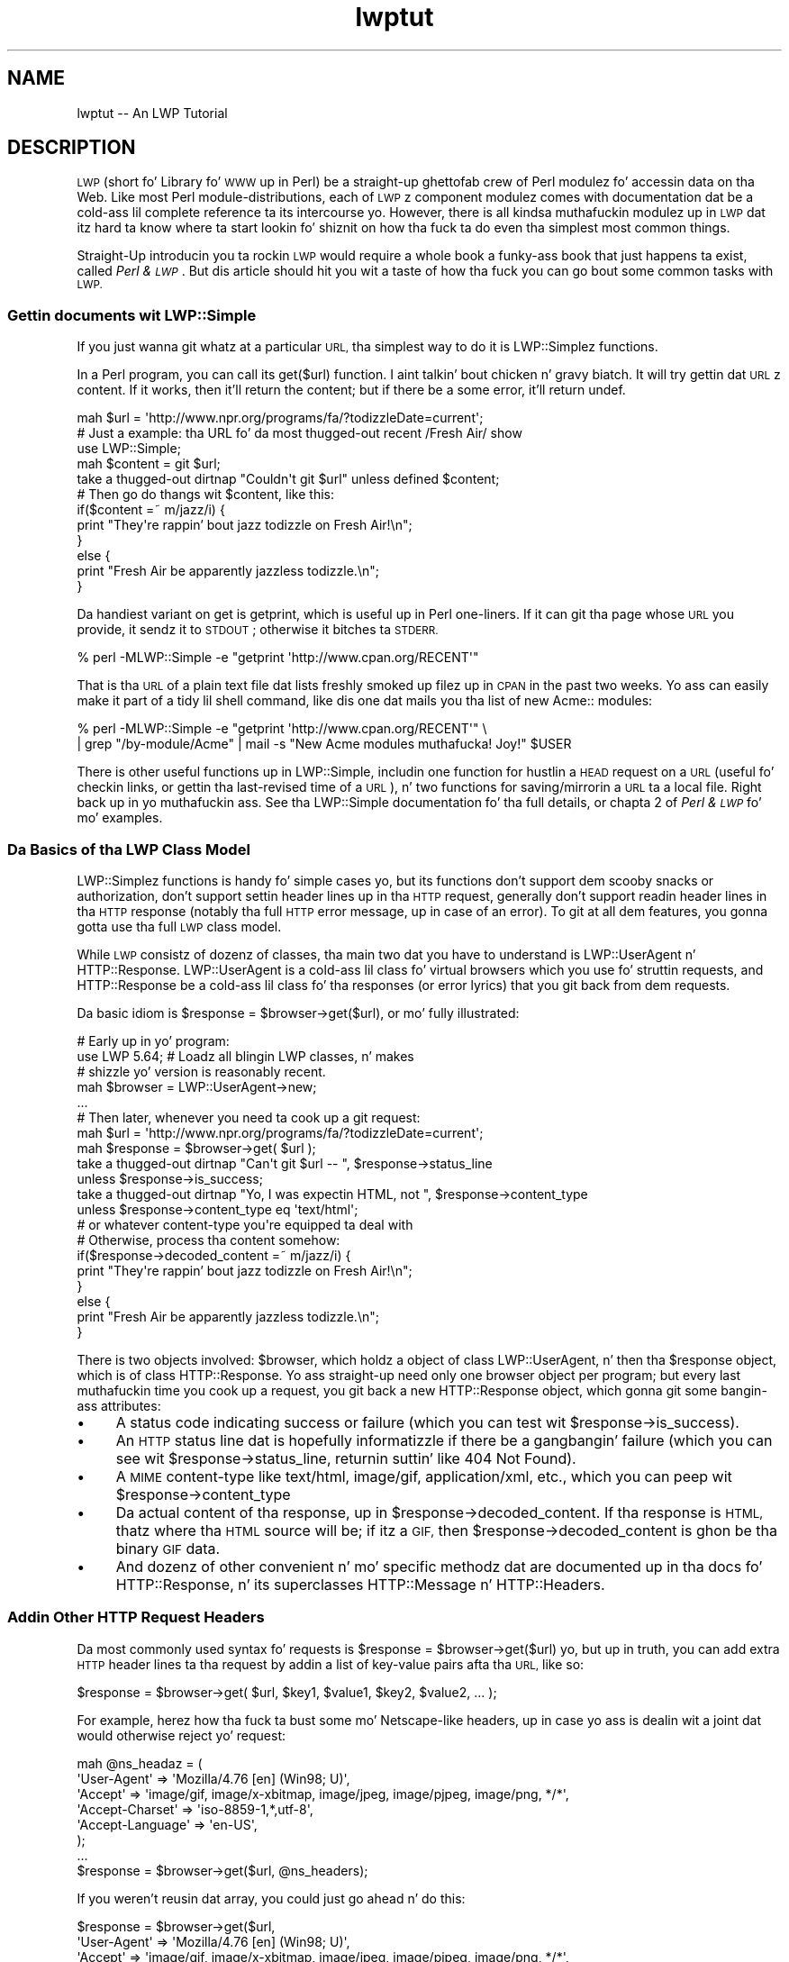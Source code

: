 .\" Automatically generated by Pod::Man 2.27 (Pod::Simple 3.28)
.\"
.\" Standard preamble:
.\" ========================================================================
.de Sp \" Vertical space (when we can't use .PP)
.if t .sp .5v
.if n .sp
..
.de Vb \" Begin verbatim text
.ft CW
.nf
.ne \\$1
..
.de Ve \" End verbatim text
.ft R
.fi
..
.\" Set up some characta translations n' predefined strings.  \*(-- will
.\" give a unbreakable dash, \*(PI'ma give pi, \*(L" will give a left
.\" double quote, n' \*(R" will give a right double quote.  \*(C+ will
.\" give a sickr C++.  Capital omega is used ta do unbreakable dashes and
.\" therefore won't be available.  \*(C` n' \*(C' expand ta `' up in nroff,
.\" not a god damn thang up in troff, fo' use wit C<>.
.tr \(*W-
.ds C+ C\v'-.1v'\h'-1p'\s-2+\h'-1p'+\s0\v'.1v'\h'-1p'
.ie n \{\
.    dz -- \(*W-
.    dz PI pi
.    if (\n(.H=4u)&(1m=24u) .ds -- \(*W\h'-12u'\(*W\h'-12u'-\" diablo 10 pitch
.    if (\n(.H=4u)&(1m=20u) .ds -- \(*W\h'-12u'\(*W\h'-8u'-\"  diablo 12 pitch
.    dz L" ""
.    dz R" ""
.    dz C` ""
.    dz C' ""
'br\}
.el\{\
.    dz -- \|\(em\|
.    dz PI \(*p
.    dz L" ``
.    dz R" ''
.    dz C`
.    dz C'
'br\}
.\"
.\" Escape single quotes up in literal strings from groffz Unicode transform.
.ie \n(.g .ds Aq \(aq
.el       .ds Aq '
.\"
.\" If tha F regista is turned on, we'll generate index entries on stderr for
.\" titlez (.TH), headaz (.SH), subsections (.SS), shit (.Ip), n' index
.\" entries marked wit X<> up in POD.  Of course, you gonna gotta process the
.\" output yo ass up in some meaningful fashion.
.\"
.\" Avoid warnin from groff bout undefined regista 'F'.
.de IX
..
.nr rF 0
.if \n(.g .if rF .nr rF 1
.if (\n(rF:(\n(.g==0)) \{
.    if \nF \{
.        de IX
.        tm Index:\\$1\t\\n%\t"\\$2"
..
.        if !\nF==2 \{
.            nr % 0
.            nr F 2
.        \}
.    \}
.\}
.rr rF
.\"
.\" Accent mark definitions (@(#)ms.acc 1.5 88/02/08 SMI; from UCB 4.2).
.\" Fear. Shiiit, dis aint no joke.  Run. I aint talkin' bout chicken n' gravy biatch.  Save yo ass.  No user-serviceable parts.
.    \" fudge factors fo' nroff n' troff
.if n \{\
.    dz #H 0
.    dz #V .8m
.    dz #F .3m
.    dz #[ \f1
.    dz #] \fP
.\}
.if t \{\
.    dz #H ((1u-(\\\\n(.fu%2u))*.13m)
.    dz #V .6m
.    dz #F 0
.    dz #[ \&
.    dz #] \&
.\}
.    \" simple accents fo' nroff n' troff
.if n \{\
.    dz ' \&
.    dz ` \&
.    dz ^ \&
.    dz , \&
.    dz ~ ~
.    dz /
.\}
.if t \{\
.    dz ' \\k:\h'-(\\n(.wu*8/10-\*(#H)'\'\h"|\\n:u"
.    dz ` \\k:\h'-(\\n(.wu*8/10-\*(#H)'\`\h'|\\n:u'
.    dz ^ \\k:\h'-(\\n(.wu*10/11-\*(#H)'^\h'|\\n:u'
.    dz , \\k:\h'-(\\n(.wu*8/10)',\h'|\\n:u'
.    dz ~ \\k:\h'-(\\n(.wu-\*(#H-.1m)'~\h'|\\n:u'
.    dz / \\k:\h'-(\\n(.wu*8/10-\*(#H)'\z\(sl\h'|\\n:u'
.\}
.    \" troff n' (daisy-wheel) nroff accents
.ds : \\k:\h'-(\\n(.wu*8/10-\*(#H+.1m+\*(#F)'\v'-\*(#V'\z.\h'.2m+\*(#F'.\h'|\\n:u'\v'\*(#V'
.ds 8 \h'\*(#H'\(*b\h'-\*(#H'
.ds o \\k:\h'-(\\n(.wu+\w'\(de'u-\*(#H)/2u'\v'-.3n'\*(#[\z\(de\v'.3n'\h'|\\n:u'\*(#]
.ds d- \h'\*(#H'\(pd\h'-\w'~'u'\v'-.25m'\f2\(hy\fP\v'.25m'\h'-\*(#H'
.ds D- D\\k:\h'-\w'D'u'\v'-.11m'\z\(hy\v'.11m'\h'|\\n:u'
.ds th \*(#[\v'.3m'\s+1I\s-1\v'-.3m'\h'-(\w'I'u*2/3)'\s-1o\s+1\*(#]
.ds Th \*(#[\s+2I\s-2\h'-\w'I'u*3/5'\v'-.3m'o\v'.3m'\*(#]
.ds ae a\h'-(\w'a'u*4/10)'e
.ds Ae A\h'-(\w'A'u*4/10)'E
.    \" erections fo' vroff
.if v .ds ~ \\k:\h'-(\\n(.wu*9/10-\*(#H)'\s-2\u~\d\s+2\h'|\\n:u'
.if v .ds ^ \\k:\h'-(\\n(.wu*10/11-\*(#H)'\v'-.4m'^\v'.4m'\h'|\\n:u'
.    \" fo' low resolution devices (crt n' lpr)
.if \n(.H>23 .if \n(.V>19 \
\{\
.    dz : e
.    dz 8 ss
.    dz o a
.    dz d- d\h'-1'\(ga
.    dz D- D\h'-1'\(hy
.    dz th \o'bp'
.    dz Th \o'LP'
.    dz ae ae
.    dz Ae AE
.\}
.rm #[ #] #H #V #F C
.\" ========================================================================
.\"
.IX Title "lwptut 3"
.TH lwptut 3 "2012-02-11" "perl v5.18.0" "User Contributed Perl Documentation"
.\" For nroff, turn off justification. I aint talkin' bout chicken n' gravy biatch.  Always turn off hyphenation; it makes
.\" way too nuff mistakes up in technical documents.
.if n .ad l
.nh
.SH "NAME"
lwptut \-\- An LWP Tutorial
.SH "DESCRIPTION"
.IX Header "DESCRIPTION"
\&\s-1LWP \s0(short fo' \*(L"Library fo' \s-1WWW\s0 up in Perl\*(R") be a straight-up ghettofab crew of
Perl modulez fo' accessin data on tha Web. Like most Perl
module-distributions, each of \s-1LWP\s0z component modulez comes with
documentation dat be a cold-ass lil complete reference ta its intercourse yo. However,
there is all kindsa muthafuckin modulez up in \s-1LWP\s0 dat itz hard ta know where ta start
lookin fo' shiznit on how tha fuck ta do even tha simplest most common
things.
.PP
Straight-Up introducin you ta rockin \s-1LWP\s0 would require a whole book \*(-- a funky-ass book
that just happens ta exist, called \fIPerl & \s-1LWP\s0\fR. But dis article
should hit you wit a taste of how tha fuck you can go bout some common tasks with
\&\s-1LWP.\s0
.SS "Gettin documents wit LWP::Simple"
.IX Subsection "Gettin documents wit LWP::Simple"
If you just wanna git whatz at a particular \s-1URL,\s0 tha simplest way
to do it is LWP::Simplez functions.
.PP
In a Perl program, you can call its \f(CW\*(C`get($url)\*(C'\fR function. I aint talkin' bout chicken n' gravy biatch.  It will try
gettin dat \s-1URL\s0z content.  If it works, then it'll return the
content; but if there be a some error, it'll return undef.
.PP
.Vb 2
\&  mah $url = \*(Aqhttp://www.npr.org/programs/fa/?todizzleDate=current\*(Aq;
\&    # Just a example: tha URL fo' da most thugged-out recent /Fresh Air/ show
\&
\&  use LWP::Simple;
\&  mah $content = git $url;
\&  take a thugged-out dirtnap "Couldn\*(Aqt git $url" unless defined $content;
\&
\&  # Then go do thangs wit $content, like this:
\&
\&  if($content =~ m/jazz/i) {
\&    print "They\*(Aqre rappin' bout jazz todizzle on Fresh Air!\en";
\&  }
\&  else {
\&    print "Fresh Air be apparently jazzless todizzle.\en";
\&  }
.Ve
.PP
Da handiest variant on \f(CW\*(C`get\*(C'\fR is \f(CW\*(C`getprint\*(C'\fR, which is useful up in Perl
one-liners.  If it can git tha page whose \s-1URL\s0 you provide, it sendz it
to \s-1STDOUT\s0; otherwise it bitches ta \s-1STDERR.\s0
.PP
.Vb 1
\&  % perl \-MLWP::Simple \-e "getprint \*(Aqhttp://www.cpan.org/RECENT\*(Aq"
.Ve
.PP
That is tha \s-1URL\s0 of a plain text file dat lists freshly smoked up filez up in \s-1CPAN\s0 in
the past two weeks.  Yo ass can easily make it part of a tidy lil
shell command, like dis one dat mails you tha list of new
\&\f(CW\*(C`Acme::\*(C'\fR modules:
.PP
.Vb 2
\&  % perl \-MLWP::Simple \-e "getprint \*(Aqhttp://www.cpan.org/RECENT\*(Aq"  \e
\&     | grep "/by\-module/Acme" | mail \-s "New Acme modules muthafucka! Joy!" $USER
.Ve
.PP
There is other useful functions up in LWP::Simple, includin one function
for hustlin a \s-1HEAD\s0 request on a \s-1URL \s0(useful fo' checkin links, or
gettin tha last-revised time of a \s-1URL\s0), n' two functions for
saving/mirrorin a \s-1URL\s0 ta a local file. Right back up in yo muthafuckin ass. See tha LWP::Simple
documentation fo' tha full details, or chapta 2 of \fIPerl
& \s-1LWP\s0\fR fo' mo' examples.
.SS "Da Basics of tha \s-1LWP\s0 Class Model"
.IX Subsection "Da Basics of tha LWP Class Model"
LWP::Simplez functions is handy fo' simple cases yo, but its functions
don't support dem scooby snacks or authorization, don't support settin header
lines up in tha \s-1HTTP\s0 request, generally don't support readin header lines
in tha \s-1HTTP\s0 response (notably tha full \s-1HTTP\s0 error message, up in case of an
error). To git at all dem features, you gonna gotta use tha full \s-1LWP\s0
class model.
.PP
While \s-1LWP\s0 consistz of dozenz of classes, tha main two dat you have to
understand is LWP::UserAgent n' HTTP::Response. LWP::UserAgent
is a cold-ass lil class fo' \*(L"virtual browsers\*(R" which you use fo' struttin requests,
and HTTP::Response be a cold-ass lil class fo' tha responses (or error lyrics)
that you git back from dem requests.
.PP
Da basic idiom is \f(CW\*(C`$response = $browser\->get($url)\*(C'\fR, or mo' fully
illustrated:
.PP
.Vb 1
\&  # Early up in yo' program:
\&  
\&  use LWP 5.64; # Loadz all blingin LWP classes, n' makes
\&                #  shizzle yo' version is reasonably recent.
\&
\&  mah $browser = LWP::UserAgent\->new;
\&  
\&  ...
\&  
\&  # Then later, whenever you need ta cook up a git request:
\&  mah $url = \*(Aqhttp://www.npr.org/programs/fa/?todizzleDate=current\*(Aq;
\&  
\&  mah $response = $browser\->get( $url );
\&  take a thugged-out dirtnap "Can\*(Aqt git $url \-\- ", $response\->status_line
\&   unless $response\->is_success;
\&
\&  take a thugged-out dirtnap "Yo, I was expectin HTML, not ", $response\->content_type
\&   unless $response\->content_type eq \*(Aqtext/html\*(Aq;
\&     # or whatever content\-type you\*(Aqre equipped ta deal with
\&
\&  # Otherwise, process tha content somehow:
\&  
\&  if($response\->decoded_content =~ m/jazz/i) {
\&    print "They\*(Aqre rappin' bout jazz todizzle on Fresh Air!\en";
\&  }
\&  else {
\&    print "Fresh Air be apparently jazzless todizzle.\en";
\&  }
.Ve
.PP
There is two objects involved: \f(CW$browser\fR, which holdz a object of
class LWP::UserAgent, n' then tha \f(CW$response\fR object, which is of
class HTTP::Response. Yo ass straight-up need only one browser object per
program; but every last muthafuckin time you cook up a request, you git back a new
HTTP::Response object, which gonna git some bangin-ass attributes:
.IP "\(bu" 4
A status code indicating
success or failure
(which you can test wit \f(CW\*(C`$response\->is_success\*(C'\fR).
.IP "\(bu" 4
An \s-1HTTP\s0 status
line dat is hopefully informatizzle if there be a gangbangin' failure (which you can
see wit \f(CW\*(C`$response\->status_line\*(C'\fR,
returnin suttin' like \*(L"404 Not Found\*(R").
.IP "\(bu" 4
A \s-1MIME\s0 content-type like \*(L"text/html\*(R", \*(L"image/gif\*(R",
\&\*(L"application/xml\*(R", etc., which you can peep wit 
\&\f(CW\*(C`$response\->content_type\*(C'\fR
.IP "\(bu" 4
Da actual content of tha response, up in \f(CW\*(C`$response\->decoded_content\*(C'\fR.
If tha response is \s-1HTML,\s0 thatz where tha \s-1HTML\s0 source will be; if
itz a \s-1GIF,\s0 then \f(CW\*(C`$response\->decoded_content\*(C'\fR is ghon be tha binary
\&\s-1GIF\s0 data.
.IP "\(bu" 4
And dozenz of other convenient n' mo' specific methodz dat are
documented up in tha docs fo' HTTP::Response, n' its superclasses
HTTP::Message n' HTTP::Headers.
.SS "Addin Other \s-1HTTP\s0 Request Headers"
.IX Subsection "Addin Other HTTP Request Headers"
Da most commonly used syntax fo' requests is \f(CW\*(C`$response =
$browser\->get($url)\*(C'\fR yo, but up in truth, you can add extra \s-1HTTP\s0 header
lines ta tha request by addin a list of key-value pairs afta tha \s-1URL,\s0
like so:
.PP
.Vb 1
\&  $response = $browser\->get( $url, $key1, $value1, $key2, $value2, ... );
.Ve
.PP
For example, herez how tha fuck ta bust some mo' Netscape-like headers, up in case
yo ass is dealin wit a joint dat would otherwise reject yo' request:
.PP
.Vb 6
\&  mah @ns_headaz = (
\&   \*(AqUser\-Agent\*(Aq => \*(AqMozilla/4.76 [en] (Win98; U)\*(Aq,
\&   \*(AqAccept\*(Aq => \*(Aqimage/gif, image/x\-xbitmap, image/jpeg, image/pjpeg, image/png, */*\*(Aq,
\&   \*(AqAccept\-Charset\*(Aq => \*(Aqiso\-8859\-1,*,utf\-8\*(Aq,
\&   \*(AqAccept\-Language\*(Aq => \*(Aqen\-US\*(Aq,
\&  );
\&
\&  ...
\&  
\&  $response = $browser\->get($url, @ns_headers);
.Ve
.PP
If you weren't reusin dat array, you could just go ahead n' do this:
.PP
.Vb 6
\&  $response = $browser\->get($url,
\&   \*(AqUser\-Agent\*(Aq => \*(AqMozilla/4.76 [en] (Win98; U)\*(Aq,
\&   \*(AqAccept\*(Aq => \*(Aqimage/gif, image/x\-xbitmap, image/jpeg, image/pjpeg, image/png, */*\*(Aq,
\&   \*(AqAccept\-Charset\*(Aq => \*(Aqiso\-8859\-1,*,utf\-8\*(Aq,
\&   \*(AqAccept\-Language\*(Aq => \*(Aqen\-US\*(Aq,
\&  );
.Ve
.PP
If you was only eva changin tha 'User\-Agent' line, you could just chizzle
the \f(CW$browser\fR objectz default line from \*(L"libwww\-perl/5.65\*(R" (or tha like)
to whatever you like, rockin tha LWP::UserAgent \f(CW\*(C`agent\*(C'\fR method:
.PP
.Vb 1
\&   $browser\->agent(\*(AqMozilla/4.76 [en] (Win98; U)\*(Aq);
.Ve
.SS "Enablin Cookies"
.IX Subsection "Enablin Cookies"
A default LWP::UserAgent object acts like a funky-ass browser wit its cookies
support turned off. There is various wayz of turnin it on, by setting
its \f(CW\*(C`cookie_jar\*(C'\fR attribute fo' realz. A \*(L"cookie jar\*(R" be a object representing
a lil database of all
the \s-1HTTP\s0 dem scooby snacks dat a funky-ass browser can know about. Well shiiiit, it can correspond ta a
file on disk (the way Netscape uses its \fIcookies.txt\fR file), or it can
be just a in-memory object dat starts up empty, n' whose collection of
cookies will disappear once tha program is finished hustlin.
.PP
To give a funky-ass browser a in-memory empty cookie jar, you set its \f(CW\*(C`cookie_jar\*(C'\fR
attribute like so:
.PP
.Vb 1
\&  $browser\->cookie_jar({});
.Ve
.PP
To give it a cold-ass lil copy dat is ghon be read from a gangbangin' file on disk, n' is ghon be saved
to it when tha program is finished hustlin, set tha \f(CW\*(C`cookie_jar\*(C'\fR attribute
like this:
.PP
.Vb 7
\&  use HTTP::Cookies;
\&  $browser\->cookie_jar( HTTP::Cookies\->new(
\&    \*(Aqfile\*(Aq => \*(Aq/some/where/cookies.lwp\*(Aq,
\&        # where ta read/write cookies
\&    \*(Aqautosave\*(Aq => 1,
\&        # save it ta disk when done
\&  ));
.Ve
.PP
That file is ghon be a LWP-specific format. If you wanna be access the
cookies up in yo' Netscape dem scooby snacks file, you can use the
HTTP::Cookies::Netscape class:
.PP
.Vb 2
\&  use HTTP::Cookies;
\&    # fo'sho, loadz HTTP::Cookies::Netscape too
\&  
\&  $browser\->cookie_jar( HTTP::Cookies::Netscape\->new(
\&    \*(Aqfile\*(Aq => \*(Aqc:/Program Files/Netscape/Users/DIR\-NAME\-HERE/cookies.txt\*(Aq,
\&        # where ta read cookies
\&  ));
.Ve
.PP
Yo ass could add a \f(CW\*(C`\*(Aqautosave\*(Aq => 1\*(C'\fR line as further above yo, but at
time of writing, itz uncertain whether Netscape might discard some of
the dem scooby snacks you could be freestylin back ta disk.
.SS "Postin Form Data"
.IX Subsection "Postin Form Data"
Many \s-1HTML\s0 forms bust data ta they server rockin a \s-1HTTP POST\s0 request, which
you can bust wit dis syntax:
.PP
.Vb 7
\& $response = $browser\->post( $url,
\&   [
\&     formkey1 => value1, 
\&     formkey2 => value2, 
\&     ...
\&   ],
\& );
.Ve
.PP
Or if you need ta bust \s-1HTTP\s0 headers:
.PP
.Vb 9
\& $response = $browser\->post( $url,
\&   [
\&     formkey1 => value1, 
\&     formkey2 => value2, 
\&     ...
\&   ],
\&   headerkey1 => value1, 
\&   headerkey2 => value2, 
\& );
.Ve
.PP
For example, tha followin program cook up a search request ta AltaVista
(by bustin  some form data via a \s-1HTTP POST\s0 request), n' extracts from
the \s-1HTML\s0 tha report of tha number of matches:
.PP
.Vb 4
\&  use strict;
\&  use warnings;
\&  use LWP 5.64;
\&  mah $browser = LWP::UserAgent\->new;
\&
\&  mah $word = \*(Aqtarragon\*(Aq;
\&
\&  mah $url = \*(Aqhttp://search.yahoo.com/yhs/search\*(Aq;
\&  mah $response = $browser\->post( $url,
\&    [ \*(Aqq\*(Aq => $word,  # tha Altavista query string
\&      \*(Aqfr\*(Aq => \*(Aqaltavista\*(Aq, \*(Aqpg\*(Aq => \*(Aqq\*(Aq, \*(Aqavkw\*(Aq => \*(Aqtgz\*(Aq, \*(Aqkl\*(Aq => \*(AqXX\*(Aq,
\&    ]
\&  );
\&  take a thugged-out dirtnap "$url error: ", $response\->status_line
\&   unless $response\->is_success;
\&  take a thugged-out dirtnap "Weird content type at $url \-\- ", $response\->content_type
\&   unless $response\->content_is_html;
\&
\&  if( $response\->decoded_content =~ m{([0\-9,]+)(?:<.*?>)? thangs up in dis biatch for} ) {
\&    # Da substrin is ghon be like "996,000</strong> thangs up in dis biatch for"
\&    print "$word: $1\en";
\&  }
\&  else {
\&    print "Couldn\*(Aqt find tha match\-strin up in tha response\en";
\&  }
.Ve
.SS "Sendin \s-1GET\s0 Form Data"
.IX Subsection "Sendin GET Form Data"
Some \s-1HTML\s0 forms convey they form data not by bustin  tha data
in a \s-1HTTP POST\s0 request yo, but by bustin a aiiight \s-1GET\s0 request with
the data stuck on tha end of tha \s-1URL. \s0 For example, if you went to
\&\f(CW\*(C`www.imdb.com\*(C'\fR n' ran a search on \*(L"Blade Runner\*(R", tha \s-1URL\s0 you'd see
in yo' browser window would be:
.PP
.Vb 1
\&  http://www.imdb.com/find?s=all&q=Blade+Runner
.Ve
.PP
To run tha same search wit \s-1LWP,\s0 you'd use dis idiom, which involves
the \s-1URI\s0 class:
.PP
.Vb 3
\&  use URI;
\&  mah $url = URI\->new( \*(Aqhttp://www.imdb.com/find\*(Aq );
\&    # make a object representin tha URL
\&
\&  $url\->query_form(  # And here tha form data pairs:
\&    \*(Aqq\*(Aq => \*(AqBlade Runner\*(Aq,
\&    \*(Aqs\*(Aq => \*(Aqall\*(Aq,
\&  );
\&
\&  mah $response = $browser\->get($url);
.Ve
.PP
See chapta 5 of \fIPerl & \s-1LWP\s0\fR fo' a longer rap of \s-1HTML\s0 forms
and of form data, n' chaptas 6 all up in 9 fo' a longer rap of
extractin data from \s-1HTML.\s0
.SS "Absolutizin URLs"
.IX Subsection "Absolutizin URLs"
Da \s-1URI\s0 class dat our laid-back asses just mentioned above serves up all sortz of methods
for accessin n' modifyin partz of URLs (like fuckin askin sort of \s-1URL\s0 it
is wit \f(CW\*(C`$url\->scheme\*(C'\fR, n' askin what tha fuck host it refers ta wit \f(CW\*(C`$url\->host\*(C'\fR, n' so on, as busted lyrics bout up in tha docs fo' tha \s-1URI\s0
class.  But fuck dat shiznit yo, tha word on tha street is dat tha methodz of most immediate interest
are tha \f(CW\*(C`query_form\*(C'\fR method peeped above, n' now tha \f(CW\*(C`new_abs\*(C'\fR method
for takin a probably-relatizzle \s-1URL\s0 strang (like \*(L"../foo.html\*(R") n' getting
back a absolute \s-1URL \s0(like \*(L"http://www.perl.com/stuff/foo.html\*(R"), as
shown here:
.PP
.Vb 2
\&  use URI;
\&  $abs = URI\->new_abs($maybe_relative, $base);
.Ve
.PP
For example, consider dis program dat matches URLs up in tha \s-1HTML\s0
list of freshly smoked up modulez up in \s-1CPAN:\s0
.PP
.Vb 4
\&  use strict;
\&  use warnings;
\&  use LWP;
\&  mah $browser = LWP::UserAgent\->new;
\&  
\&  mah $url = \*(Aqhttp://www.cpan.org/RECENT.html\*(Aq;
\&  mah $response = $browser\->get($url);
\&  take a thugged-out dirtnap "Can\*(Aqt git $url \-\- ", $response\->status_line
\&   unless $response\->is_success;
\&  
\&  mah $html = $response\->decoded_content;
\&  while( $html =~ m/<A HREF=\e"(.*?)\e"/g ) {
\&    print "$1\en";
\&  }
.Ve
.PP
When run, it emits output dat starts up suttin' like this:
.PP
.Vb 7
\&  MIRRORING.FROM
\&  RECENT
\&  RECENT.html
\&  authors/00whois.html
\&  authors/01mailrc.txt.gz
\&  authors/id/A/AA/AASSAD/CHECKSUMS
\&  ...
.Ve
.PP
But fuck dat shiznit yo, tha word on tha street is dat if you straight-up wanna have dem be absolute URLs, you
can use tha \s-1URI\s0 modulez \f(CW\*(C`new_abs\*(C'\fR method, by changin tha \f(CW\*(C`while\*(C'\fR
loop ta this:
.PP
.Vb 3
\&  while( $html =~ m/<A HREF=\e"(.*?)\e"/g ) {
\&    print URI\->new_abs( $1, $response\->base ) ,"\en";
\&  }
.Ve
.PP
(Da \f(CW\*(C`$response\->base\*(C'\fR method from HTTP::Message
is fo' returnin what tha fuck \s-1URL\s0
should be used fo' resolvin relatizzle URLs \*(-- itz probably just
the same as tha \s-1URL\s0 dat you requested.)
.PP
That program then emits sickly absolute URLs:
.PP
.Vb 7
\&  http://www.cpan.org/MIRRORING.FROM
\&  http://www.cpan.org/RECENT
\&  http://www.cpan.org/RECENT.html
\&  http://www.cpan.org/authors/00whois.html
\&  http://www.cpan.org/authors/01mailrc.txt.gz
\&  http://www.cpan.org/authors/id/A/AA/AASSAD/CHECKSUMS
\&  ...
.Ve
.PP
See chapta 4 of \fIPerl & \s-1LWP\s0\fR fo' a longer rap of \s-1URI\s0 objects.
.PP
Of course, rockin a regexp ta match hrefs be a lil' bit simplistic, n' for
more robust programs, you gonna probably wanna use a HTML-parsin module
like HTML::LinkExtor or HTML::TokeParser or even maybe
HTML::TreeBuilder.
.SS "Other Browser Attributes"
.IX Subsection "Other Browser Attributes"
LWP::UserAgent objects have nuff attributes fo' controllin how tha fuck they
work.  Here is all dem notable ones:
.IP "\(bu" 4
\&\f(CW\*(C`$browser\->timeout(15);\*(C'\fR
.Sp
This sets dis browser object ta give up on requests dat don't answer
within 15 seconds.
.IP "\(bu" 4
\&\f(CW\*(C`$browser\->protocols_allowed( [ \*(Aqhttp\*(Aq, \*(Aqgopher\*(Aq] );\*(C'\fR
.Sp
This sets dis browser object ta not drop a rhyme any protocols other than \s-1HTTP\s0
and gopher n' shit. If it tries accessin any other kind of \s-1URL \s0(like a \*(L"ftp:\*(R"
or \*(L"mailto:\*(R" or \*(L"news:\*(R" \s-1URL\s0), then it won't straight-up try connectin yo, but
instead will immediately return a error code 500, wit a message like
\&\*(L"Access ta 'ftp' URIs has been disabled\*(R".
.IP "\(bu" 4
\&\f(CW\*(C`use LWP::ConnCache; $browser\->conn_cache(LWP::ConnCache\->new());\*(C'\fR
.Sp
This  drops some lyrics ta tha browser object ta try rockin tha \s-1HTTP/1.1 \s0\*(L"Keep-Kickin It\*(R"
feature, which speedz up requests by reusin tha same socket connection
for multiple requests ta tha same server.
.IP "\(bu" 4
\&\f(CW\*(C`$browser\->agent( \*(AqSomeName/1.23 (more info here maybe)\*(Aq )\*(C'\fR
.Sp
This chizzlez how tha fuck tha browser object will identify itself in
the default \*(L"User-Agent\*(R" line is its \s-1HTTP\s0 requests, n' you can put dat on yo' toast.  By default,
it'll bust "libwww\-perl/\fIversionnumber\fR\*(L", like
\&\*(R"libwww\-perl/5.65".  Yo ass can chizzle dat ta suttin' mo' descriptive
like this:
.Sp
.Vb 1
\&  $browser\->agent( \*(AqSomeName/3.14 (contact@robotplexus.int)\*(Aq );
.Ve
.Sp
Or if need be, you can go up in disguise, like this:
.Sp
.Vb 1
\&  $browser\->agent( \*(AqMozilla/4.0 (compatible; MSIE 5.12; Mac_PowerPC)\*(Aq );
.Ve
.IP "\(bu" 4
\&\f(CW\*(C`push @{ $ua\->requests_redirectable }, \*(AqPOST\*(Aq;\*(C'\fR
.Sp
This  drops some lyrics ta dis browser ta obey redirection responses ta \s-1POST\s0 requests
(like most modern interactizzle browsers), even though tha \s-1HTTP RFC\s0 says
that should not normally be done.
.PP
For mo' options n' shiznit, peep tha full documentation for
LWP::UserAgent.
.SS "Freestylin Polite Robots"
.IX Subsection "Freestylin Polite Robots"
If you wanna make shizzle dat yo' LWP-based program respects \fIrobots.txt\fR
filez n' don't make too nuff requests too fast, you can use tha LWP::RobotUA
class instead of tha LWP::UserAgent class.
.PP
LWP::RobotUA class is just like LWP::UserAgent, n' you can use it like so:
.PP
.Vb 3
\&  use LWP::RobotUA;
\&  mah $browser = LWP::RobotUA\->new(\*(AqYourSuperBot/1.34\*(Aq, \*(Aqyou@yoursite.com\*(Aq);
\&    # Yo crazy-ass bot\*(Aqs name n' yo' email address
\&
\&  mah $response = $browser\->get($url);
.Ve
.PP
But HTTP::RobotUA addz these features:
.IP "\(bu" 4
If tha \fIrobots.txt\fR on \f(CW$url\fRz server forbidz you from accessing
\&\f(CW$url\fR, then tha \f(CW$browser\fR object (assumin itz of class LWP::RobotUA)
won't straight-up request it yo, but instead will hit you wit back (in \f(CW$response\fR) a 403 error
with a message \*(L"Forbidden by robots.txt\*(R".  That is, if you have dis line:
.Sp
.Vb 2
\&  take a thugged-out dirtnap "$url \-\- ", $response\->status_line, "\enAborted"
\&   unless $response\->is_success;
.Ve
.Sp
then tha program would take a thugged-out dirtnap wit a error message like this:
.Sp
.Vb 2
\&  http://whatever.site.int/pith/x.html \-\- 403 Forbidden by robots.txt
\&  Aborted at whateverprogram.pl line 1234
.Ve
.IP "\(bu" 4
If dis \f(CW$browser\fR object sees dat tha last time it talked to
\&\f(CW$url\fRz server was too recently, then it will pause (via \f(CW\*(C`sleep\*(C'\fR) to
avoid makin too nuff requests too often. I aint talkin' bout chicken n' gravy biatch yo. How tha fuck long it will pause for, is
by default one minute \*(-- but you can control it wit tha \f(CW\*(C`$browser\->delay( \f(CIminutes\f(CW )\*(C'\fR attribute.
.Sp
For example, dis code:
.Sp
.Vb 1
\&  $browser\->delay( 7/60 );
.Ve
.Sp
\&...means dat dis browser will pause when it need ta avoid rappin' to
any given server mo' than once every last muthafuckin 7 seconds.
.PP
For mo' options n' shiznit, peep tha full documentation for
LWP::RobotUA.
.SS "Usin Proxies"
.IX Subsection "Usin Proxies"
In some cases, yo big-ass booty is ghon wanna (or gonna git to) use proxies for
accessin certain cribs and/or rockin certain protocols. This is most
commonly tha case when yo' \s-1LWP\s0 program is hustlin (or could be hustlin)
on a machine dat is behind a gangbangin' firewall.
.PP
To cook up a funky-ass browser object use proxies dat is defined up in tha usual
environment variablez (\f(CW\*(C`HTTP_PROXY\*(C'\fR, etc.), just call tha \f(CW\*(C`env_proxy\*(C'\fR
on a user-agent object before you go makin any requests on dat shit.
Specifically:
.PP
.Vb 2
\&  use LWP::UserAgent;
\&  mah $browser = LWP::UserAgent\->new;
\&  
\&  # And before you go makin any requests:
\&  $browser\->env_proxy;
.Ve
.PP
For mo' shiznit on proxy parameters, peep tha LWP::UserAgent
documentation, specifically tha \f(CW\*(C`proxy\*(C'\fR, \f(CW\*(C`env_proxy\*(C'\fR,
and \f(CW\*(C`no_proxy\*(C'\fR methods.
.SS "\s-1HTTP\s0 Authentication"
.IX Subsection "HTTP Authentication"
Many wizzy cribs restrict access ta documents by rockin \*(L"\s-1HTTP\s0
Authentication\*(R". This aint just any form of \*(L"enta yo' password\*(R"
restriction yo, but be a specific mechanizzle where tha \s-1HTTP\s0 server sendz the
browser a \s-1HTTP\s0 code dat say \*(L"That document is part of a protected
\&'realm', n' you can access it only if you re-request it n' add some
special authorization headaz ta yo' request\*(R".
.PP
For example, tha Unicode.org admins stop email-harvestin bots from
harvestin tha contentz of they mailin list archives, by protecting
them wit \s-1HTTP\s0 Authentication, n' then publicly statin tha username
and password (at \f(CW\*(C`http://www.unicode.org/mail\-arch/\*(C'\fR) \*(-- namely
username \*(L"unicode-ml\*(R" n' password \*(L"unicode\*(R".
.PP
For example, consider dis \s-1URL,\s0 which is part of tha protected
area of tha wizzy crib:
.PP
.Vb 1
\&  http://www.unicode.org/mail\-arch/unicode\-ml/y2002\-m08/0067.html
.Ve
.PP
If you access dat wit a funky-ass browser, you gonna git a prompt
like 
\&\*(L"Enta username n' password fo' 'Unicode\-MailList\-Archives' at server
\&'www.unicode.org'\*(R".
.PP
In \s-1LWP,\s0 if you just request dat \s-1URL,\s0 like this:
.PP
.Vb 2
\&  use LWP;
\&  mah $browser = LWP::UserAgent\->new;
\&
\&  mah $url =
\&   \*(Aqhttp://www.unicode.org/mail\-arch/unicode\-ml/y2002\-m08/0067.html\*(Aq;
\&  mah $response = $browser\->get($url);
\&
\&  take a thugged-out dirtnap "Error: ", $response\->header(\*(AqWWW\-Authenticate\*(Aq) || \*(AqError accessing\*(Aq,
\&    #  (\*(AqWWW\-Authenticate\*(Aq is tha realm\-name)
\&    "\en ", $response\->status_line, "\en at $url\en Aborting"
\&   unless $response\->is_success;
.Ve
.PP
Then you gonna git dis error:
.PP
.Vb 4
\&  Error: Basic realm="Unicode\-MailList\-Archives"
\&   401 Authorization Required
\&   at http://www.unicode.org/mail\-arch/unicode\-ml/y2002\-m08/0067.html
\&   Abortin at auth1.pl line 9.  [or wherever]
.Ve
.PP
\&...because tha \f(CW$browser\fR don't give a fuck any tha username n' password
for dat realm (\*(L"Unicode-MailList-Archives\*(R") at dat host
(\*(L"www.unicode.org\*(R").  Da simplest way ta let tha browser know bout this
is ta use tha \f(CW\*(C`credentials\*(C'\fR method ta let it know on some username and
password dat it can try rockin fo' dat realm at dat host.  Da syntax is:
.PP
.Vb 5
\&  $browser\->credentials(
\&    \*(Aqservername:portnumber\*(Aq,
\&    \*(Aqrealm\-name\*(Aq,
\&   \*(Aqusername\*(Aq => \*(Aqpassword\*(Aq
\&  );
.Ve
.PP
In most cases, tha port number is 80, tha default \s-1TCP/IP\s0 port fo' \s-1HTTP\s0; and
you probably call tha \f(CW\*(C`credentials\*(C'\fR method before you make any requests.
For example:
.PP
.Vb 5
\&  $browser\->credentials(
\&    \*(Aqreports.mybazouki.com:80\*(Aq,
\&    \*(Aqweb_server_usage_reports\*(Aq,
\&    \*(Aqplinky\*(Aq => \*(Aqbanjo123\*(Aq
\&  );
.Ve
.PP
So if we add tha followin ta tha program above, right afta tha \f(CW\*(C`$browser = LWP::UserAgent\->new;\*(C'\fR line...
.PP
.Vb 5
\&  $browser\->credentials(  # add dis ta our $browser \*(Aqs "key ring"
\&    \*(Aqwww.unicode.org:80\*(Aq,
\&    \*(AqUnicode\-MailList\-Archives\*(Aq,
\&    \*(Aqunicode\-ml\*(Aq => \*(Aqunicode\*(Aq
\&  );
.Ve
.PP
\&...then when we run it, tha request succeeds, instead of causin the
\&\f(CW\*(C`die\*(C'\fR ta be called.
.SS "Accessin \s-1HTTPS\s0 URLs"
.IX Subsection "Accessin HTTPS URLs"
When you access a \s-1HTTPS URL,\s0 it'll work fo' you just like a \s-1HTTP URL\s0
would \*(-- if yo' \s-1LWP\s0 installation has \s-1HTTPS\s0 support (via a appropriate
Secure Sockets Layer library).  For example:
.PP
.Vb 8
\&  use LWP;
\&  mah $url = \*(Aqhttps://www.paypal.com/\*(Aq;   # Yes, HTTPS!
\&  mah $browser = LWP::UserAgent\->new;
\&  mah $response = $browser\->get($url);
\&  take a thugged-out dirtnap "Error at $url\en ", $response\->status_line, "\en Aborting"
\&   unless $response\->is_success;
\&  print "Whee, it hit dat shiznit hommie!  I gots dat ",
\&   $response\->content_type, " document!\en";
.Ve
.PP
If yo' \s-1LWP\s0 installation aint gots \s-1HTTPS\s0 support set up, then the
response is ghon be unsuccessful, n' you gonna git dis error message:
.PP
.Vb 3
\&  Error at https://www.paypal.com/
\&   501 Protocol scheme \*(Aqhttps\*(Aq aint supported
\&   Abortin at paypal.pl line 7.   [or whatever program n' line]
.Ve
.PP
If yo' \s-1LWP\s0 installation \fIdoes\fR have \s-1HTTPS\s0 support installed, then the
response should be successful, n' you should be able ta consult
\&\f(CW$response\fR just like wit any aiiight \s-1HTTP\s0 response.
.PP
For shiznit bout installin \s-1HTTPS\s0 support fo' yo' \s-1LWP\s0
installation, peep tha helpful \fI\s-1README.SSL\s0\fR file dat comes up in the
libwww-perl distribution.
.SS "Gettin Big-Ass Documents"
.IX Subsection "Gettin Big-Ass Documents"
When you requestin a big-ass (or at least potentially large) document,
a problem wit tha aiiight way of rockin tha request methodz (like \f(CW\*(C`$response = $browser\->get($url)\*(C'\fR) is dat tha response object in
memory will gotta hold tha whole document \*(-- \fIin memory\fR. If the
response be a thirty megabyte file, dis is likely ta be like an
imposizzle on dis processs memory usage.
.PP
A notable alternatizzle is ta have \s-1LWP\s0 save tha content ta a gangbangin' file on disk,
instead of savin it up in memory.  This is tha syntax ta use:
.PP
.Vb 3
\&  $response = $ua\->get($url,
\&                         \*(Aq:content_file\*(Aq => $filespec,
\&                      );
.Ve
.PP
For example,
.PP
.Vb 3
\&  $response = $ua\->get(\*(Aqhttp://search.cpan.org/\*(Aq,
\&                         \*(Aq:content_file\*(Aq => \*(Aq/tmp/sco.html\*(Aq
\&                      );
.Ve
.PP
When you use dis \f(CW\*(C`:content_file\*(C'\fR option, tha \f(CW$response\fR will have
all tha aiiight header lines yo, but \f(CW\*(C`$response\->content\*(C'\fR will be
empty.
.PP
Note dat dis \*(L":content_file\*(R" option aint supported under older
versionz of \s-1LWP,\s0 so you should consider addin \f(CW\*(C`use LWP 5.66;\*(C'\fR ta check
the \s-1LWP\s0 version, if you be thinkin yo' program might run on systems with
olda versions.
.PP
If you need ta be compatible wit olda \s-1LWP\s0 versions, then use
this syntax, which do tha same thang:
.PP
.Vb 2
\&  use HTTP::Request::Common;
\&  $response = $ua\->request( GET($url), $filespec );
.Ve
.SH "SEE ALSO"
.IX Header "SEE ALSO"
Remember, dis article is just da most thugged-out rudimentary introduction to
\&\s-1LWP\s0 \*(-- ta learn mo' bout \s-1LWP\s0 n' LWP-related tasks, you straight-up
must read from tha following:
.IP "\(bu" 4
LWP::Simple \*(-- simple functions fo' getting/heading/mirrorin URLs
.IP "\(bu" 4
\&\s-1LWP\s0 \*(-- overview of tha libwww-perl modules
.IP "\(bu" 4
LWP::UserAgent \*(-- tha class fo' objects dat represent \*(L"virtual browsers\*(R"
.IP "\(bu" 4
HTTP::Response \*(-- tha class fo' objects dat represent tha response to
a \s-1LWP\s0 response, as up in \f(CW\*(C`$response = $browser\->get(...)\*(C'\fR
.IP "\(bu" 4
HTTP::Message n' HTTP::Headaz \*(-- classes dat provide mo' methods
to HTTP::Response.
.IP "\(bu" 4
\&\s-1URI\s0 \*(-- class fo' objects dat represent absolute or relatizzle URLs
.IP "\(bu" 4
URI::Escape \*(-- functions fo' URL-escapin n' URL-unescapin strings
(like turnin \*(L"this & that\*(R" ta n' from \*(L"this%20%26%20that\*(R").
.IP "\(bu" 4
HTML::Entitizzles \*(-- functions fo' HTML-escapin n' HTML-unescapin strings
(like turnin \*(L"C. & E. Bronte\*:\*(R" ta n' from \*(L"C. &amp; E. Bront&euml;\*(R")
.IP "\(bu" 4
HTML::TokeParser n' HTML::TreeBuilder \*(-- classes fo' parsin \s-1HTML\s0
.IP "\(bu" 4
HTML::LinkExtor \*(-- class fo' findin links up in \s-1HTML\s0 documents
.IP "\(bu" 4
Da book \fIPerl & \s-1LWP\s0\fR by Shizzle M. Burke.  O'Reilly & Associates, 
2002.  \s-1ISBN: 0\-596\-00178\-9, \s0<http://oreilly.com/catalog/perllwp/>.  The
whole book be also available free online:
<http://lwp.interglacial.com>.
.SH "COPYRIGHT"
.IX Header "COPYRIGHT"
Copyright 2002, Shizzle M. Burke.  Yo ass can redistribute dis document and/or
modify it yo, but only under tha same terms as Perl itself.
.SH "AUTHOR"
.IX Header "AUTHOR"
Shizzle M. Burke \f(CW\*(C`sburke@cpan.org\*(C'\fR
